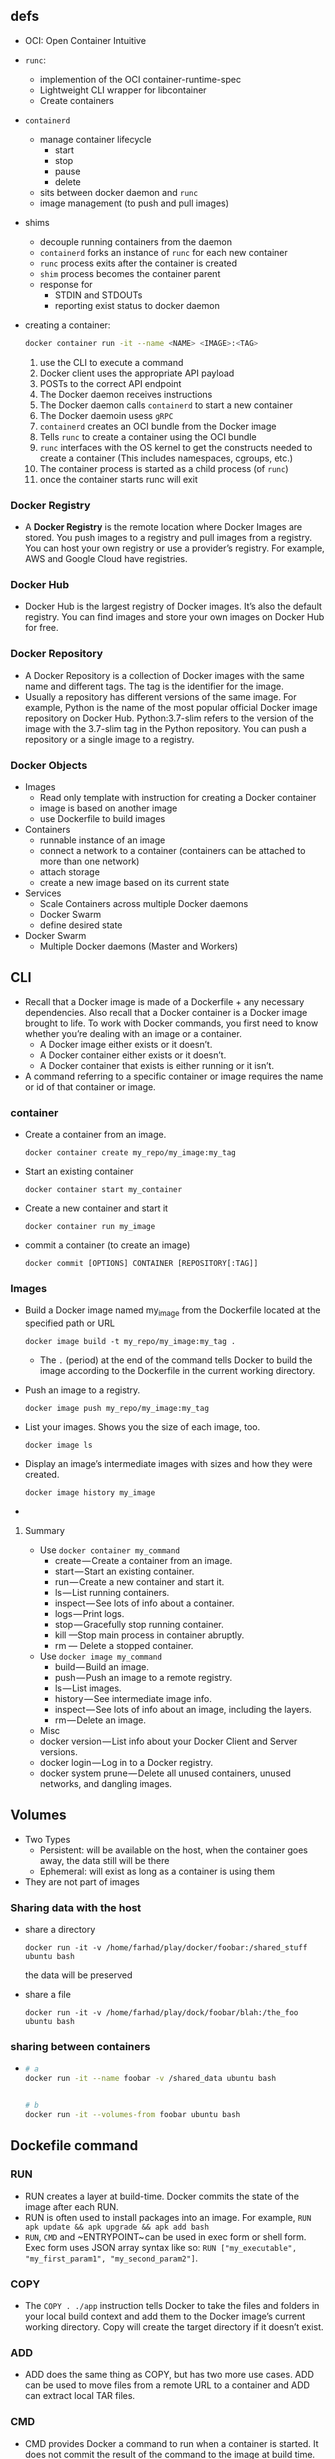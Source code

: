 ** defs
- OCI: Open Container Intuitive
- ~runc~:
  + implemention of the OCI container-runtime-spec
  + Lightweight CLI wrapper for libcontainer
  + Create containers
- ~containerd~
  + manage container lifecycle
    - start
    - stop
    - pause
    - delete
  + sits between docker daemon and ~runc~
  + image management (to push and pull images)
- shims
  + decouple running containers from the daemon
  + ~containerd~ forks an instance of ~runc~ for each new container
  + ~runc~ process exits after the container is created
  + ~shim~ process becomes the container parent
  + response for
    + STDIN and STDOUTs
    + reporting exist status to docker daemon
- creating a container:
  #+BEGIN_SRC sh
  docker container run -it --name <NAME> <IMAGE>:<TAG>
  #+END_SRC
  1. use the CLI to execute a command
  2. Docker client uses the appropriate API payload
  3. POSTs to the correct API endpoint
  4. The Docker daemon receives instructions
  5. The Docker daemon calls ~containerd~ to start a new container
  6. The Docker daemoin usess ~gRPC~
  7. ~containerd~ creates an OCI bundle from the Docker image
  8. Tells ~runc~ to create a container using the OCI bundle
  9. ~runc~ interfaces with the OS kernel to get the constructs needed
     to create a container (This includes namespaces, cgroups, etc.)
  10. The container process is started as a child process (of ~runc~)
  11. once the container starts runc will exit

*** Docker Registry
- A *Docker Registry* is the remote location where Docker Images are
  stored. You push images to a registry and pull images from a
  registry. You can host your own registry or use a provider’s
  registry. For example, AWS and Google Cloud have registries.

*** Docker Hub
- Docker Hub is the largest registry of Docker images. It’s also the
  default registry. You can find images and store your own images on
  Docker Hub for free.
*** Docker Repository
- A Docker Repository is a collection of Docker images with the same
  name and different tags. The tag is the identifier for the image.
- Usually a repository has different versions of the same image. For
  example, Python is the name of the most popular official Docker
  image repository on Docker Hub. Python:3.7-slim refers to the
  version of the image with the 3.7-slim tag in the Python
  repository. You can push a repository or a single image to a
  registry.

*** Docker Objects
- Images
  + Read only template with instruction for creating a Docker container
  + image is based on another image
  + use Dockerfile to build images
- Containers
  + runnable instance of an image
  + connect a network to a container (containers can be attached to more than one network)
  + attach storage
  + create a new image based on its current state
- Services
  + Scale Containers across multiple Docker daemons
  + Docker Swarm
  + define desired state
- Docker Swarm
  + Multiple Docker daemons (Master and Workers)
** CLI
- Recall that a Docker image is made of a Dockerfile + any necessary
  dependencies. Also recall that a Docker container is a Docker image
  brought to life. To work with Docker commands, you first need to
  know whether you’re dealing with an image or a container.
  + A Docker image either exists or it doesn’t.
  + A Docker container either exists or it doesn’t.
  + A Docker container that exists is either running or it isn’t.

- A command referring to a specific container or image requires the
  name or id of that container or image.
*** container
- Create a container from an image.
  #+BEGIN_SRC
  docker container create my_repo/my_image:my_tag
  #+END_SRC
- Start an existing container
  #+BEGIN_SRC
  docker container start my_container
  #+END_SRC
- Create a new container and start it
  #+BEGIN_SRC
  docker container run my_image
  #+END_SRC
- commit a container (to create an image)
  #+BEGIN_SRC
  docker commit [OPTIONS] CONTAINER [REPOSITORY[:TAG]]
  #+END_SRC
*** Images
- Build a Docker image named my_image from the Dockerfile located at the specified path or URL
  #+BEGIN_SRC
  docker image build -t my_repo/my_image:my_tag .
  #+END_SRC
  + The ~.~ (period) at the end of the command tells Docker to build the
    image according to the Dockerfile in the current working
    directory.
- Push an image to a registry.
  #+BEGIN_SRC
  docker image push my_repo/my_image:my_tag
  #+END_SRC
- List your images. Shows you the size of each image, too.
  #+BEGIN_SRC
  docker image ls
  #+END_SRC
- Display an image’s intermediate images with sizes and how they were created.
  #+BEGIN_SRC
  docker image history my_image
  #+END_SRC
-




**** Summary
- Use ~docker container my_command~
  + create — Create a container from an image.
  + start — Start an existing container.
  + run — Create a new container and start it.
  + ls — List running containers.
  + inspect — See lots of info about a container.
  + logs — Print logs.
  + stop — Gracefully stop running container.
  + kill —Stop main process in container abruptly.
  + rm — Delete a stopped container.
- Use ~docker image my_command~
  + build — Build an image.
  + push — Push an image to a remote registry.
  + ls — List images.
  + history — See intermediate image info.
  + inspect — See lots of info about an image, including the layers.
  + rm — Delete an image.
- Misc
- docker version — List info about your Docker Client and Server versions.
- docker login — Log in to a Docker registry.
- docker system prune — Delete all unused containers, unused networks, and dangling images.

** Volumes
- Two Types
  + Persistent: will be available on the host, when the container goes
    away, the data still will be there
  + Ephemeral: will exist as long as a container is using them
+ They are not part of images
*** Sharing data with the host
- share a directory
  #+BEGIN_SRC
  docker run -it -v /home/farhad/play/docker/foobar:/shared_stuff ubuntu bash
  #+END_SRC
  the data will be preserved
- share a file
  #+BEGIN_SRC
  docker run -it -v /home/farhad/play/dock/foobar/blah:/the_foo ubuntu bash
  #+END_SRC
*** sharing between containers
-
  #+BEGIN_SRC sh
  # a
  docker run -it --name foobar -v /shared_data ubuntu bash


  # b
  docker run -it --volumes-from foobar ubuntu bash
  #+END_SRC
** Dockefile command
*** RUN
 - RUN creates a layer at build-time. Docker commits the state of the
   image after each RUN.
 - RUN is often used to install packages into an image. For example,
  ~RUN apk update && apk upgrade && apk add bash~
 - ~RUN~, ~CMD~ and ~ENTRYPOINT~ can be used in exec form
   or shell form. Exec form uses JSON array syntax like so:
   ~RUN ["my_executable", "my_first_param1", "my_second_param2"]~.

*** COPY
- The ~COPY . ./app~ instruction tells Docker to take the files and
  folders in your local build context and add them to the Docker
  image’s current working directory. Copy will create the target
  directory if it doesn’t exist.

*** ADD
- ADD does the same thing as COPY, but has two more use cases. ADD can
  be used to move files from a remote URL to a container and ADD can
  extract local TAR files.

*** CMD
- CMD provides Docker a command to run when a container is started. It
  does not commit the result of the command to the image at build
  time.
- Only one CMD instruction per Dockerfile. Otherwise all but the final
  one are ignored.
- CMD can include an executable. If CMD is present without an
  executable, then an ENTRYPOINT instruction must exist. In that case,
  both CMD and ENTRYPOINT instructions should be in JSON format.
- Command line arguments to ~docker run~ override arguments provided to
  CMD in the Dockerfile.

*** WORKDIR
- WORKDIR changes the working directory in the container for the COPY,
  ADD, RUN, CMD, and ENTRYPOINT instructions that follow it. A few
  notes:
- It’s preferable to set an absolute path with WORKDIR rather than
  navigate through the file system with cd commands in the Dockerfile.
- WORKDIR creates the directory automatically if it doesn’t exist.
- You can use multiple WORKDIR instructions. If relative paths are
  provided, then each WORKDIR instruction changes the current working
  directory.

*** ENTRYPOINT
- The ENTRYPOINT instruction also allows you provide a default command
  and arguments when a container starts. It looks similar to CMD, but
  ENTRYPOINT parameters are not overwritten if a container is run with
  command line parameters.
- Instead, command line arguments passed to ~docker run my_image_name~
  are appended to the ENTRYPOINT instruction’s arguments. For example,
  ~docker run my_image~ bash adds the argument bash to the end of the
  ENTRYPOINT instruction’s existing arguments.
- A Dockerfile should have at least one CMD or ENTRYPOINT instruction.

- A Dockerfile should have at least one CMD or ENTRYPOINT instruction.

- The [[https://docs.docker.com/v17.09/engine/reference/builder/#understand-how-cmd-and-entrypoint-interact][Docker docs]] have a few suggestions for choosing between CMD and
  ENTRYPOINT for your initial container command:
  + Favor ENTRYPOINT when you need to run the same command every time.
  + Favor ENTRYPOINT when a container will be used as an executable
    program.
  + Favor CMD when you need to provide extra default arguments that
    could be overwritten from the command line.
*** VOLUME
- VOLUME specifies where your container will store and/or access
  persistent data.
*** ENV
-
  #+BEGIN_SRC
  ENV <key> <value>
  ENV <key>=<value> ...
  #+END_SRC
- The ENV instruction sets the environment variable <key> to the value
  <value>. This value will be in the environment for all subsequent
  instructions in the build stage and can be replaced inline in many
  as well.

** Caching
- When building an image, Docker steps through the instructions in
  your Dockerfile, executing each in order. As each instruction is
  examined, Docker looks for an existing intermediate image in its
  cache that it can reuse instead of creating a new (duplicate)
  intermediate image.

** List Docker CLI commands
- docker
- docker container --help

** Display Docker version and info
- docker --version
- docker version
- docker info

** Execute Docker image
- docker run hello-world

** List Docker images
- docker image ls

** List Docker containers (running, all, all in quiet mode)
- docker container ls
- docker container ls --all
- docker container ls -aq

** A Dozen Dockerfile Instructions
- ~FROM~
  + specifies the base (parent) image.
- ~LABEL~
  + provides metadata. Good place to include maintainer info.
- ~ENV~
  + sets a persistent environment variable.
- ~RUN~
  + runs a command and creates an image layer. Used to install packages into containers.
- ~COPY~
  + copies files and directories to the container.
- ~ADD~
  + copies files and directories to the container. Can upack local .tar files.
- ~CMD~
  + provides a command and arguments for an executing container. Parameters can be overridden. There can be only one CMD.
- ~WORKDIR~
  + sets the working directory for the instructions that follow.
- ~ARG~
  + defines a variable to pass to Docker at build-time.
- ~ENTRYPOINT~
  + provides command and arguments for an executing container. Arguments persist.
- ~EXPOSE~
  + exposes a port.
- ~VOLUME~
  + creates a directory mount point to access and store persistent data.

** Misc
#+BEGIN_SRC sh
  docker build -t friendlyhello .  # Create image using this directory's Dockerfile

  docker run -p 4000:80 friendlyhello  # Run "friendlyhello" mapping port 4000 to 80

  docker run -d -p 4000:80 friendlyhello         # Same thing, but in detached mode

  docker container ls                                # List all running containers

  docker container ls -a             # List all containers, even those not running

  docker container stop <hash>           # Gracefully stop the specified container

  docker container kill <hash>         # Force shutdown of the specified container

  docker container rm <hash>        # Remove specified container from this machine

  docker container rm $(docker container ls -a -q)         # Remove all containers

  docker container prune                                   # To remove all stopped containers

  docker image ls -a                             # List all images on this machine

  docker image rm <image id>            # Remove specified image from this machine

  docker image rm $(docker image ls -a -q)   # Remove all images from this machine


  docker login             # Log in this CLI session using your Docker credentials

  docker image tag <image> username/repository:tag  # Tag <image> for upload to registry, if you don't want to publish to registry you can use foo:bar as a tag

  docker push username/repository:tag            # Upload tagged image to registry

  docker run username/repository:tag                   # Run image from a registry
#+END_SRC
** CheatSheet
- [[https://kapeli.com/cheat_sheets/Dockerfile.docset/Contents/Resources/Documents/index][here]]
- [[https://towardsdatascience.com/15-docker-commands-you-should-know-970ea5203421][here]]
** sample
-
  #+BEGIN_SRC
  docker build -t react-example .
  #+END_SRC
-
  #+BEGIN_SRC
  docker run -d -it -v ${PWD}:/usr/src/app -v /usr/src/app/node_modules -p 3000:3000 --rm react-example
  #+END_SRC
-
  #+BEGIN_SRC
  docker exec -it 04869dd4177c bash
  #+END_SRC
- get the id of the last started container
  #+BEGIN_SRC
  docker ps -n 1 --format "{{.ID}}"
  #+END_SRC

* Linux Academy
** images
- a template for containers
- a build time construct (versus container being runtime construct)
- built from instructions in dockerfile
- comprised of multiple layers
- each layers represents an instruction in the dockerfile
- each layer, except the last one, is read-only
- each a layer is a set of differences from the layer before
- containers add a new writable layer on top of the underlying layers (aka Container layer)
- all changes made to a running container are made to the Container layer
- when the container is destroyed the Container layers (the R/W layer) is deleted

** executing container commands
- ~docker run <IMG> <CMD>~
- ~docker container exec -it <NAME> <CMD>~
- from Dockerfile
** Container logging
- logs need to be output to STDOUT and STDERR (~/dev/stderr~ and /dev/stdout)

- showing information logged by a running container
  ~docker container logs <NAME>~
- showing information logged by all containers participating in a service
  ~docker service logs <SERVICE>~
** Networking
- Container Network Model (CNM)
- The libnetwork implements (CNM)
- Network drivers
  + bridge
  + host
  + overlay
  + macvlan
  + none
  + network plugins
- commands
  #+BEGIN_SRC bash
    $ docker network ls
    $ docker network inspect <NAME>
    $ docker network create <NAME>
    $ docker network ls
    $ docker network inspect <NAME>
    $ docker network rm <NAME>
    $ docker network prune
    $ docker network connect <NETWORK> <CONTAINER> # adding a container to a network
    $ docker network disconnect <NETWORK> <CONTAINER>
    $ docker network create --subnet <SUBNET> --gateway <GATEWAY> --ip-range=<IP_RAGE> --driver=<DRIVER>

    $ docker container run -name <NAME> -it --network <NETWORK> <IMAGE> <CMD> # adding a container to a network
    $ docker container run -name <NAME> -it --network <NETWORK> --ip <IP> <IMAGE> <CMD> # assigning an IP to a container
  #+END_SRC
** Data Storage
*** non-persistent
- Data that is ephemeral
- Every container has it
- Tied to the lifecycle of the container
- by default local storage (on linux ~/var/lib/docker/<STORAGE-DRIVER>/~)
  + storage driver depends on distribution
    - REHL uses overlay2
    - Ubuntu usus overlay2 or aufs
    - SUSE usus btrfs
*** persistent
- volumes
  1. create the volume
  2. create your directory
  3. mounted to a directory in the container
  4. data is written to that volume
  5. deleting the container does not delete that volume
  6. first class citizens
  7. uses the local driver by default (means created local on the Docker server)
  8. volumes are decoupled from the container
  9. third party drivers
     * Block Storage
     * File Storage
     * Object Storage
  10. on linux (~/var/lib/docker/volumes/~)
*** commands
  #+BEGIN_SRC sh
  $ docker volume ls
  $ docker volume create <NAME>
  $ docker volume inspect <NAME>
  $ docker volume rm <NAME>
  $ docker volume prune
  #+END_SRC
*** bind mounts
**** using mount flag
-
 #+BEGIN_SRC bash
 $ docker container run -d --name <NAME> --mount type=bind,source=<SOURCE>,target=<TARGET> <IMG>
 # e.g. docker container run -d --rm --mount type=bind,source="$(pwd)"/target,target=/app nginx
 # e.g. docker container run -d --rm -v "$(pwd)"/target:/app nginx
 #+END_SRC

*** volumes
-
  #+BEGIN_SRC bash
  $ docker volume create <VOL-NAME>
  # $ docker volume create html-volume

  $ docker container run --mount type=volume,source=<SOURCE>,target=<TARGET> <IMAGE>
  # $ docker container run -d --mount type=volume,source=html-volume,target=/usr/share/nginx/html nginx

  $ docker container run -d -v <VOLUME-NAME>:<TARGET> <IMAGE>

  $ docker container run -d --mount source=html-volume,target=/usr/share/nginx/html,readonly nginx
  #+END_SRC
** Dockerfile
- instructions on how to build an image
- Docker images consist of read-only layers
- each layer represents a Dockerfile instruction
- layers are stacked
- each layer creates an image
- each layer is a delta of changes from the previous layer
- images are built using ~docker image build~
*** Layers
- e.g
  #+BEGIN_SRC dockerfile
  FROM ubuntu:15.04
  COPY . /app
  RUN make /app
  CMD python /app/app.py
  #+END_SRC
  + FROM
    * creates a layer from the ubuntu:15.04 Docker image
  + COPY
    * adds files from your Docker client's current directory
  + RUN
    * builds your application with make
  + CMD
    * specifies what command to run within the container
**** Best Practices
- keep containers as ephemeral as possible
- follow principle 6 of the 12 factor app
- avoid including unnecessary file
- use ~.dockerignore~
- use multi-stage build
- don't install unnecessary packages
- decouple applications
- minimize the number of layers
- sort multi-line arguments
- leverage the build cache

*** instructions
- ~FROM~
  * initializes a new build stage and sets the Base Image
- ~RUN~
  * will execute any commands in a new layer
- ~CMD~
  * Provides a default for an executing container. There can only be
    one ~CMD~ instruction in a Dockerfile.
- ~LABEL~
  * Adds metadata to an image
- ~EXPOSE~
  * informs Docker that the container listens to the specified network
    ports at runtime
- ~ENV~
  * Sets the environment variable ~<key>~ to the value ~<value>~
- ~ADD~
  * Copies new files, directories, or remote file URLs from ~<src>~
    and adds them to the filesystem of the imagee ath the path
    ~<dest>~
- ~COPY~
  * Copies new files, directories from ~<src>~ and adds them to the
    filesystem of the imagee ath the path ~<dest>~
- ~ENTRYPOINT~
  * allows you to configure a container that will run as an executable
  * unlike ~CMD~, ENTRYPOINT can't be overridden at runtime
- ~VOLUME~:
  * creates a mount point with specified name and marks it as holding
    externally mounted volumes from the native host or other
    containers
*** build
    #+BEGIN_SRC bash
      docker image build -t <NAME>:<TAG> . # . because Dockerfile is in the
                                           # current dir, can also use -f to
                                           # a dockerfile
    #+END_SRC

- building an image by piping the Dockerfile through stdin
  #+BEGIN_SRC bash
  docker image build -t <NAME>:<TAG> -<<EOF
    build instructions
   EOF
  #+END_SRC
- using a url
  1. ~docker image build -t <NAME>:<TAG> <GIT_URL>#<REF>~
  2. ~docker image build -t <NAME>:<TAG> <GIT_URL>#:<DIRECTORY>~
  3. ~docker image build -t <NAME>:<TAG> <GIT_URL>#<REF>:<DIRECTORY>~
- using a tar file
  -  ~docker image build -t <NAME>:<TAG> - < file.tar~
**** multi-stage builds
- By default, the stages are not named
- Stages are integer numbers
- Starting with ~0~ for the first ~FROM~ instruction
- Name the stage by adding ~<NAME>~ to the ~FROM~ instruction
- Reference the stage name in the ~COPY~ instruction
- e.g
  #+BEGIN_SRC dockerfile
    FROM node AS build
    RUN mkdir -p /var/node
    ADD src/ /var/node/
    WORKDIR /var/node
    RUN npm install


    FROM node:alpine
    ARG VERSION=v1.1
    LABEL org.label-schema.version=$version
    ENV NODE_ENV="production"
    COPY --from=build /var/node /var/node
    WORKDIR /var/node
    EXPOSE 3000
    ENTRYPOINT ["./bin/www"]
  #+END_SRC

**** tag
- use ~docker image tag~ to create a new tagged image
  #+BEGIN_SRC
  docker image tag <SOURCE_IMAGE>:<TAG> <TARGET_IMAGE>:<TAG>
  #+END_SRC
- use commit sha
  #+BEGIN_SRC bash
  docker image build -t <NAME>:$(git log -1 --pretty=%H) .
  #+END_SRC
**** push to registry
- push
  #+BEGIN_SRC
  docker image push <USERNAME>:<IMAGE_NAME>:<TAG>
  #+END_SRC
  e.g.
  #+BEGIN_SRC
  # ~docker login~, username is fhdhsni

  root@ubuntu:~/play# docker image ls
  REPOSITORY          TAG                                        IMAGE ID            CREATED             SIZE
  play                03b1bc1b85d7da81b9769b3ca7ebe207f61146c3   f9e5fa5cced6        2 seconds ago       1.22MB

  root@ubuntu:~/play# docker image tag play:03b1bc1b85d7da81b9769b3ca7ebe207f61146c3 fhdhsni/play:foobar

  root@ubuntu:~/play# di ls
  REPOSITORY          TAG                                        IMAGE ID            CREATED             SIZE
  fhdhsni/play        foobar                                     f9e5fa5cced6        2 minutes ago       1.22MB
  play                03b1bc1b85d7da81b9769b3ca7ebe207f61146c3   f9e5fa5cced6        2 minutes ago       1.22MB

  root@ubuntu:~/play# docker image push fhdhsni/play:foobar
  The push refers to repository [docker.io/fhdhsni/play]
  1da8e4c8d307: Layer already exists
  foobar: digest: sha256:9eea61224e64d1282c30b5cb97cbf48984908066a3b5adb7014ecabf1a410e51 size: 527
  #+END_SRC

*** image history
- ~docker image history <IMG>~
- ~docker image history --no-trunc <IMG>~
- ~docker image history --quiet <IMG>~
- ~docker image history --quiet --no-trunc <IMG>~
- e.g.
  #+BEGIN_SRC
  root@ubuntu:~/play# cat Dockerfile
  FROM busybox
  ENTRYPOINT ["ls"]
  CMD ["/"]

  root@ubuntu:~/play# docker image ls
  REPOSITORY          TAG                                        IMAGE ID            CREATED             SIZE
  play                03b1bc1b85d7da81b9769b3ca7ebe207f61146c3   f9e5fa5cced6        23 minutes ago      1.22MB
  busybox             latest                                     020584afccce        12 days ago         1.22MB

  root@ubuntu:~/play# docker image history play:03b1bc1b85d7da81b9769b3ca7ebe207f61146c3
  IMAGE               CREATED             CREATED BY                                      SIZE                COMMENT
  f9e5fa5cced6        23 minutes ago      /bin/sh -c #(nop)  CMD ["/"]                    0B
  81d3a4f2840e        23 minutes ago      /bin/sh -c #(nop)  ENTRYPOINT ["ls"]            0B
  020584afccce        12 days ago         /bin/sh -c #(nop)  CMD ["sh"]                   0B
  <missing>           12 days ago         /bin/sh -c #(nop) ADD file:1141b81e5149cc37c…   1.22MB
  #+END_SRC
*** export image
- Save one or more images to a tar file
  + ~docker image save <IMAGE> > <FILE>.tar~
  + ~docker image save <IMAGE> -o <FILE>.tar~
  + ~docker image save <IMAGE> --output <FILE>.tar~

- Load an image from a tar file
  + ~docker image load < <FILE>.tar~
  + ~docker image load -i <FILE>.tar~
  + ~docker image load --input <FILE>.tar~

*** Environment Variable
- use the ~--env~ flag to pass an environment variable when starting
  a container:
  #+BEGIN_SRC
  docker container run --env PORT=3001 --env NODE_ENV=production ...
  #+END_SRC
- use the ~ENV~ instruction in the Dockerfile
  #+BEGIN_SRC
  ENV <KEY>=<VALUE>
  ENV <KEY> <VALUE>
  #+END_SRC
*** Build Arguments
- Use the ~--build-arg~ flag when building an image
  #+BEGIN_SRC
  --build-arg <NAME>=<VALUE>
  #+END_SRC
- use the ARG instruction in the Dockerfile
  #+BEGIN_SRC bash
  ARG <NAME>=<DEFAULT_VALUE>
  #+END_SRC
*** Non-privileged Users
- Dockerfile
  #+BEGIN_SRC
    FROM centos:latest
    RUN useradd -ms /bin/bash cloud_user
    USER cloud_user
  #+END_SRC
- use ~-u 0~ to run a container as root user when it has been set to a
  non-privileged user in the Dockerfile
*** VOLUME
- The ~VOLUME~ instruction creates a mount point with the specified name
  and marks it as holding externally mounted volumes from native host
  or other containers.
- e.g.
  #+BEGIN_SRC dockerfile
  FROM nginx:latest
  VOLUME ["/usr/share/nginx/html/"]
  #+END_SRC
*** ENTRYPOINT
- allows you to configure a container that will run as an executable
- overrides all elements specified using ~CMD~
- you can override the ~ENTRYPOINT~ instruction using the ~docker run
  --entrypoint~ flag

- append with ~CMD~
  #+BEGIN_SRC Dockerfile
  FROM busybox
  ENTRYPOINT ["ls"]
  CMD ["/"] # command gets appended to the end of ENTRYPOINT
  #+END_SRC
  1. ~docker image build -t play .~
  2. ~docker container run --rm play~
     * it runs ~ls /~
  3. ~docker container run --rm play /var~
     * it runs ~ls /var~
** processes
- ~docker container top <NAME>~
- ~docker container stats <NAME>~
** auto-restarting
- ~docker container run -d --name <NAME> --restart <RESTART> <IMAGE>~
- restart policy for a container, use the ~--restart~ flag
  + ~--restart no~
    * do not automatically restart the container
  + ~--restart on-failure~
    * restart the container if it exits due to an error, which
      manifests as a non-zero exit code
  + ~--restart always~
    * always restart the container if it stops
    * will restart after restarting the docker service
  + ~--restart unless-stopped~
    * Similar to always, except that when the container is stoppedd,
      it is not restarted even after the Docker daemon restarts
** docker events
- ~docker system events~
- ~docker system events --filter <FILTER-NAME>=<FILTER> --filter <FILTER-NAME>=<FILTER> ...~, e.g. - ~docker system events --filter type=container~

** Stopped Containers
- ~docker container ls -a -f status=exited~
** docker compose
- ~up~:
  + Create and start containers
- ~ps~:
  + List containers
- ~stop~:
  + Stop services
- ~start~:
  + Start services
- ~restart~:
  + Restart services
- ~down~:
  + Stop and remove containers, networks, images, and volumes
*** docker-compose.yml
- e.g 1
  #+BEGIN_SRC yaml
    version: '3'
    services:
      weather-app:
        container_name: weather1
      # dockerfile: prod.Dockerfile
      # image: registry.hamsaa.ir:4000/chat:latest
        build:
          context: .
          args:
            - VERSION=v2.0
        ports:
          - "8081:3000"
        environment:
          - NODE_ENV=production
  #+END_SRC
- e.g 2
  #+BEGIN_SRC yaml
    version: '3'
    services:
      ghost:
        container_name: ghost
        image: ghost:latest
        ports:
          - "80:2368"
        environment:
          - database__client=mysql
          - database__connection__host=mysql
          - database__connection__user=root
          - database__connection__password=pass
          - database__connection__database=ghost
        volumes:
          - ghost-volume:/var/lib/ghost
        networks:
          - ghost_network
          - mysql_network
        depends_on:
          - mysql
      mysql:
        container_name: mysql
        image: mysql:5.7
        environment:
          - MYSQL_ROOT_PASSWORD=pass
        volumes:
          - mysql-volume:/var/lib/mysql
        networks:
          - mysql_network
    volumes:
      ghost-volume:
      mysql-volume:

    networks:
      ghost_network:
      mysql_network:
  #+END_SRC
- top level keys
  + ~version~
  + ~services~
  + ~networks~
  + ~volumes~
** docker swarm
- initialize the manager
  #+BEGIN_SRC
  docker swarm init --advertise-addr [PRIVATE_IP]
  #+END_SRC
- add the worker to the cluster
  #+BEGIN_SRC
  docker swarm join --token [TOKEN] [PRIVATE_IP]:2377
  #+END_SRC
- list the nodes in thee swarm
  #+BEGIN_SRC
  docker node ls
  #+END_SRC
- commands
  + ~docker node ls~
  + ~docker node inspect [NODE_NAME]~
  + ~docker node promote [NODE_NAME]~
    * promote a worker to a manager
  + ~docker node demote [NODE_NAME]~
    * demote a manager to a worker
  + ~docker node rm -f [NODE_NAME]~
  + ~docker swarm leave~
    * have a node leave the swarm
  + ~docker swarm join-token [woker|manager]~
  + ~docker swarm join --token [TOKEN] [PRIVATE_IP]:2377~
*** working with services
- commands
  + creating a service
     #+BEGIN_SRC
     docker service create -d --name [NAME] -p [HOST_PORT]:[CONTAINER_PORT] --replicas [REPLICAS] [IMAGE] [CMD]
     #+END_SRC
  + list services
    #+BEGIN_SRC
    docker service ls
    #+END_SRC
  + inspecting a service
    #+BEGIN_SRC
    docker service inspect [NAME]
    #+END_SRC
  + getting logs for a service
    #+BEGIN_SRC
    docker service logs [NAME]
    #+END_SRC
